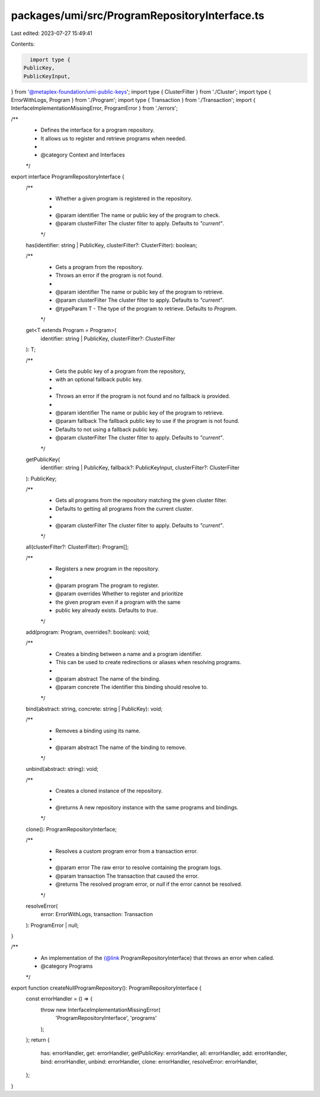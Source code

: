 packages/umi/src/ProgramRepositoryInterface.ts
==============================================

Last edited: 2023-07-27 15:49:41

Contents:

.. code-block:: ts

    import type {
  PublicKey,
  PublicKeyInput,
} from '@metaplex-foundation/umi-public-keys';
import type { ClusterFilter } from './Cluster';
import type { ErrorWithLogs, Program } from './Program';
import type { Transaction } from './Transaction';
import { InterfaceImplementationMissingError, ProgramError } from './errors';

/**
 * Defines the interface for a program repository.
 * It allows us to register and retrieve programs when needed.
 *
 * @category Context and Interfaces
 */
export interface ProgramRepositoryInterface {
  /**
   * Whether a given program is registered in the repository.
   *
   * @param identifier The name or public key of the program to check.
   * @param clusterFilter The cluster filter to apply. Defaults to `"current"`.
   */
  has(identifier: string | PublicKey, clusterFilter?: ClusterFilter): boolean;

  /**
   * Gets a program from the repository.
   * Throws an error if the program is not found.
   *
   * @param identifier The name or public key of the program to retrieve.
   * @param clusterFilter The cluster filter to apply. Defaults to `"current"`.
   * @typeParam T - The type of the program to retrieve. Defaults to `Program`.
   */
  get<T extends Program = Program>(
    identifier: string | PublicKey,
    clusterFilter?: ClusterFilter
  ): T;

  /**
   * Gets the public key of a program from the repository,
   * with an optional fallback public key.
   *
   * Throws an error if the program is not found and no fallback is provided.
   *
   * @param identifier The name or public key of the program to retrieve.
   * @param fallback The fallback public key to use if the program is not found.
   * Defaults to not using a fallback public key.
   * @param clusterFilter The cluster filter to apply. Defaults to `"current"`.
   */
  getPublicKey(
    identifier: string | PublicKey,
    fallback?: PublicKeyInput,
    clusterFilter?: ClusterFilter
  ): PublicKey;

  /**
   * Gets all programs from the repository matching the given cluster filter.
   * Defaults to getting all programs from the current cluster.
   *
   * @param clusterFilter The cluster filter to apply. Defaults to `"current"`.
   */
  all(clusterFilter?: ClusterFilter): Program[];

  /**
   * Registers a new program in the repository.
   *
   * @param program The program to register.
   * @param overrides Whether to register and prioritize
   * the given program even if a program with the same
   * public key already exists. Defaults to `true`.
   */
  add(program: Program, overrides?: boolean): void;

  /**
   * Creates a binding between a name and a program identifier.
   * This can be used to create redirections or aliases when resolving programs.
   *
   * @param abstract The name of the binding.
   * @param concrete The identifier this binding should resolve to.
   */
  bind(abstract: string, concrete: string | PublicKey): void;

  /**
   * Removes a binding using its name.
   *
   * @param abstract The name of the binding to remove.
   */
  unbind(abstract: string): void;

  /**
   * Creates a cloned instance of the repository.
   *
   * @returns A new repository instance with the same programs and bindings.
   */
  clone(): ProgramRepositoryInterface;

  /**
   * Resolves a custom program error from a transaction error.
   *
   * @param error The raw error to resolve containing the program logs.
   * @param transaction The transaction that caused the error.
   * @returns The resolved program error, or `null` if the error cannot be resolved.
   */
  resolveError(
    error: ErrorWithLogs,
    transaction: Transaction
  ): ProgramError | null;
}

/**
 * An implementation of the {@link ProgramRepositoryInterface} that throws an error when called.
 * @category Programs
 */
export function createNullProgramRepository(): ProgramRepositoryInterface {
  const errorHandler = () => {
    throw new InterfaceImplementationMissingError(
      'ProgramRepositoryInterface',
      'programs'
    );
  };
  return {
    has: errorHandler,
    get: errorHandler,
    getPublicKey: errorHandler,
    all: errorHandler,
    add: errorHandler,
    bind: errorHandler,
    unbind: errorHandler,
    clone: errorHandler,
    resolveError: errorHandler,
  };
}


